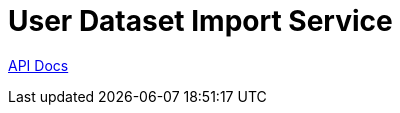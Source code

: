 = User Dataset Import Service

https://veupathdb.github.io/service-user-dataset-import/api.html[API Docs]

